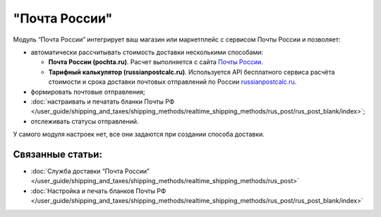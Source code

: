 **************
"Почта России"
**************

Модуль “Почта России” интегрирует ваш магазин или маркетплейс с сервисом Почты России и позволяет:

* автоматически рассчитывать стоимость доставки несколькими способами:

  * **Почта России (pochta.ru)**. Расчет выполняется с сайта `Почты России <https://www.pochta.ru>`_.
  
  * **Тарифный калькулятор (russianpostcalc.ru)**. Используется API бесплатного сервиса расчёта стоимости и срока доставки почтовых отправлений по России `russianpostcalc.ru <https://russianpostcalc.ru>`_.
  
* формировать почтовые отправления;

* :doc:`настраивать и печатать бланки Почты РФ </user_guide/shipping_and_taxes/shipping_methods/realtime_shipping_methods/rus_post/rus_post_blank/index>`;

* отслеживать статусы отправлений.

У самого модуля настроек нет, все они задаются при создании способа доставки.

.. fancybox:: img/rus_post_addon.png
    :alt: Модуль Почта России в списке модулей

Связанные статьи:
=================

* :doc:`Служба доставки “Почта России” </user_guide/shipping_and_taxes/shipping_methods/realtime_shipping_methods/rus_post>`

* :doc:`Настройка и печать бланков Почты РФ </user_guide/shipping_and_taxes/shipping_methods/realtime_shipping_methods/rus_post/rus_post_blank/index>`

